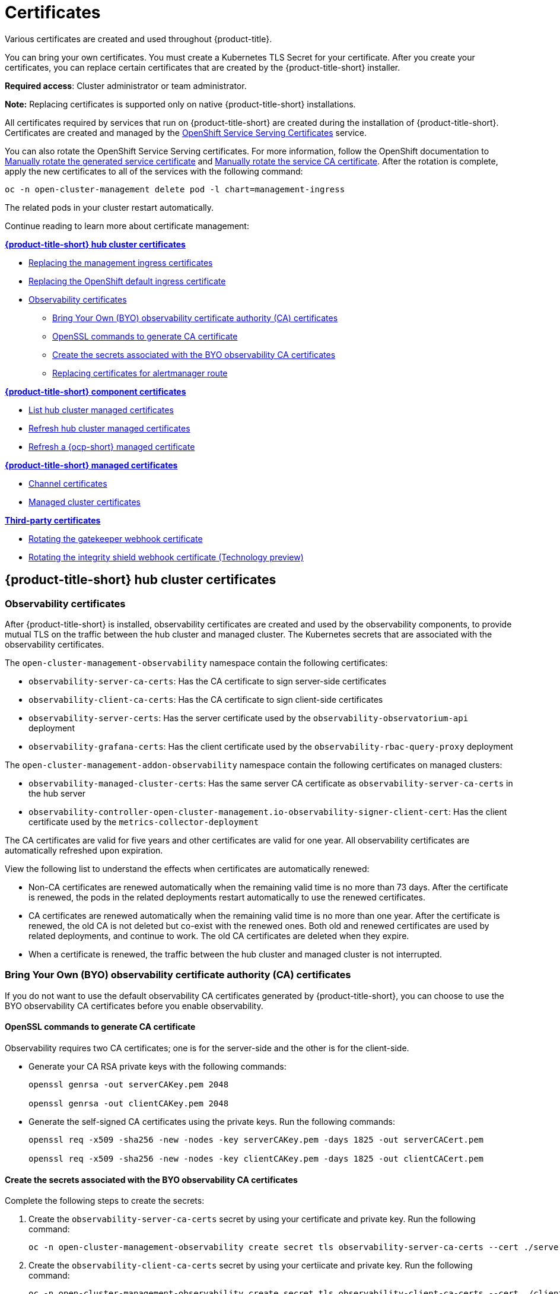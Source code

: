[#certificates]
= Certificates

Various certificates are created and used throughout {product-title}.

You can bring your own certificates. 
You must create a Kubernetes TLS Secret for your certificate.
After you create your certificates, you can replace certain certificates that are created by the {product-title-short} installer.

*Required access*: Cluster administrator or team administrator.

*Note:* Replacing certificates is supported only on native {product-title-short} installations.

All certificates required by services that run on {product-title-short} are created during the installation of {product-title-short}.
Certificates are created and managed by the https://access.redhat.com/documentation/en-us/openshift_container_platform/4.9/html/security_and_compliance/configuring-certificates#add-service-serving[OpenShift Service Serving Certificates] service.

You can also rotate the OpenShift Service Serving certificates. For more information, follow the OpenShift documentation to https://access.redhat.com/documentation/en-us/openshift_container_platform/4.9/html/security_and_compliance/configuring-certificates#rotate-service-serving_service-serving-certificate[Manually rotate the generated service certificate] and https://access.redhat.com/documentation/en-us/openshift_container_platform/4.9/html/security_and_compliance/configuring-certificates#manually-rotate-service-ca_service-serving-certificate[Manually rotate the service CA certificate]. After the rotation is complete, apply the new certificates to all of the services with the following command:

----
oc -n open-cluster-management delete pod -l chart=management-ingress
----

The related pods in your cluster restart automatically. 

Continue reading to learn more about certificate management:
 
*<<acm-certs,{product-title-short} hub cluster certificates>>*

* xref:../governance/cert_mgmt_ingress.adoc#replacing-the-management-ingress-certificates[Replacing the management ingress certificates]
* https://docs.openshift.com/container-platform/4.9/security/certificates/replacing-default-ingress-certificate.html[Replacing the OpenShift default ingress certificate]
* <<observability-certificates,Observability certificates>>
** <<observability-byo-certificates,Bring Your Own (BYO) observability certificate authority (CA) certificates>>
** <<openssl-commands-ca,OpenSSL commands to generate CA certificate>>
** <<create-secrets-byo-certs,Create the secrets associated with the BYO observability CA certificates>>
** <<replacing-cert-alertmanager,Replacing certificates for alertmanager route>>

 
*<<acm-component-cert,{product-title-short} component certificates>>*

* <<list-hub-cluster-managed-certificates,List hub cluster managed certificates>>
* <<refresh-hub-cluster-managed-certificates,Refresh hub cluster managed certificates>>
* <<refresh-ocp-managed-certificate,Refresh a {ocp-short} managed certificate>>


*<<acm-managed-cert,{product-title-short} managed certificates>>*

* <<channel-certificates,Channel certificates>>
* <<managed-cluster-certificates,Managed cluster certificates>>


*<<third-party-cert,Third-party certificates>>*

* <<rotating-the-gatekeeper-webhook-certificate,Rotating the gatekeeper webhook certificate>>
* <<rotating-the-integrity-shield-webhook-certificate,Rotating the integrity shield webhook certificate (Technology preview)>>

[#acm-certs]
== {product-title-short} hub cluster certificates

[#observability-certificates]
=== Observability certificates

After {product-title-short} is installed, observability certificates are created and used by the observability components, to provide mutual TLS on the traffic between the hub cluster and managed cluster. The Kubernetes secrets that are associated with the observability certificates. 

The `open-cluster-management-observability` namespace contain the following certificates:

* `observability-server-ca-certs`: Has the CA certificate to sign server-side certificates
* `observability-client-ca-certs`: Has the CA certificate to sign client-side certificates
* `observability-server-certs`: Has the server certificate used by the `observability-observatorium-api` deployment
* `observability-grafana-certs`: Has the client certificate used by the `observability-rbac-query-proxy` deployment 


The `open-cluster-management-addon-observability` namespace contain the following certificates on managed clusters:

* `observability-managed-cluster-certs`: Has the same server CA certificate as `observability-server-ca-certs` in the hub server
* `observability-controller-open-cluster-management.io-observability-signer-client-cert`: Has the client certificate used by the `metrics-collector-deployment` 


The CA certificates are valid for five years and other certificates are valid for one year. All observability certificates are automatically refreshed upon expiration.

View the following list to understand the effects when certificates are automatically renewed:

* Non-CA certificates are renewed automatically when the remaining valid time is no more than 73 days. After the certificate is renewed, the pods in the related deployments restart automatically to use the renewed certificates.

* CA certificates are renewed automatically when the remaining valid time is no more than one year. After the certificate is renewed, the old CA is not deleted but co-exist with the renewed ones. Both old and renewed certificates are used by related deployments, and continue to work. The old CA certificates are deleted when they expire.

* When a certificate is renewed, the traffic between the hub cluster and managed cluster is not interrupted.

[#observability-byo-certificates]
=== Bring Your Own (BYO) observability certificate authority (CA) certificates

If you do not want to use the default observability CA certificates generated by {product-title-short}, you can choose to use the BYO observability CA certificates before you enable observability.

[#openssl-commands-ca]
==== OpenSSL commands to generate CA certificate

Observability requires two CA certificates; one is for the server-side and the other is for the client-side.

* Generate your CA RSA private keys with the following commands:
+
----
openssl genrsa -out serverCAKey.pem 2048

openssl genrsa -out clientCAKey.pem 2048
----

* Generate the self-signed CA certificates using the private keys. Run the following commands:
+
----
openssl req -x509 -sha256 -new -nodes -key serverCAKey.pem -days 1825 -out serverCACert.pem

openssl req -x509 -sha256 -new -nodes -key clientCAKey.pem -days 1825 -out clientCACert.pem
----

[#create-secrets-byo-certs]
==== Create the secrets associated with the BYO observability CA certificates

Complete the following steps to create the secrets:

. Create the `observability-server-ca-certs` secret by using your certificate and private key. Run the following command:
+
----
oc -n open-cluster-management-observability create secret tls observability-server-ca-certs --cert ./serverCACert.pem --key ./serverCAKey.pem
----

. Create the `observability-client-ca-certs` secret by using your certiicate and private key. Run the following command:
+
----
oc -n open-cluster-management-observability create secret tls observability-client-ca-certs --cert ./clientCACert.pem --key ./clientCAKey.pem
----

[#replacing-cert-alertmanager]
==== Replacing certificates for alertmanager route

You can replace alertmanager certificates by updating the alertmanager route, if you do not want to use the OpenShift default ingress certificate. Complete the following steps:

. Examine the observability certificate with the following command:
+
----
openssl x509  -noout -text -in ./observaility.crt
----

. Change the common name (`CN`) on the certificate to `alertmanager`.

. Change the SAN in the `csr.cnf` configuration file with the hostname for your alertmanager route.

. Create the two following secrets in the `open-cluster-management-observability` namespace. Run the following command:
+
----
oc -n open-cluster-management-observability create secret tls alertmanager-byo-ca --cert ./ca.crt --key ./ca.key

oc -n open-cluster-management-observability create secret tls alertmanager-byo-cert --cert ./ingress.crt --key ./ingress.key
----

For more information, see xref:../governance/cert_mgmt_ingress.adoc#openssl-commands-for-generating-a-certificate[OpenSSL commands for generating a certificate]. If you want to restore the default self-signed certificate for alertmanager route, see xref:../governance/cert_mgmt_ingress.adoc#restore-the-default-self-signed-certificate-for-management-ingress[Restore the default self-signed certificate for management ingress] to delete the two secrets in the `open-cluster-management-observability` namespace.


[#acm-component-cert]
== {product-title-short} component certificates

[#list-hub-cluster-managed-certificates]
=== List hub cluster managed certificates

You can view a list of hub cluster managed certificates that use https://docs.openshift.com/container-platform/4.9/security/certificates/service-serving-certificate.html[OpenShift Service Serving Certificates] service internally. Run the following command to list the certificates: 

----
oc get secret -n open-cluster-management -o custom-columns=Name:.metadata.name,Expiration:.metadata.annotations.service\\.beta\\.openshift\\.io/expiry | grep -v '<none>'
----

*Note*: If observability is enabled, there are additional namespaces where certificates are created.

[#refresh-hub-cluster-managed-certificates]
=== Refresh hub cluster managed certificates 

You can refresh a hub cluster managed certificate by running the command in the <<list-hub-cluster-managed-certificates,List hub cluster managed certificates>> section. When you identify the certificate that you need to refresh, delete the secret that is associated with the certificate. For example, you can delete a secret by running the following command:

----
oc delete secret grc-0c925-grc-secrets -n open-cluster-management
----

*Note*: After you delete the secret, a new one is created. However, you must restart pods that use the secret manually so they can begin to use the new certificate.

[#refresh-ocp-managed-certificate]
=== Refresh a {ocp-short} managed certificate

You can refresh {ocp-short} managed certificates, which are certificates that are used by {product-title-short} webhooks and the proxy server. 

Complete the following steps to refresh {ocp-short} managed certificates:

. Delete the secret that is associated with the {ocp-short} managed certificate by running the following command:
+
----
oc delete secret -n open-cluster-management ocm-webhook-secret
----
+
*Note*: Some services might not have a secret that needs to be deleted.

. Restart the services that are associated with the {ocp-short} managed certificate(s) by running the following command:
+
----
oc delete po -n open-cluster-management ocm-webhook-679444669c-5cg76
----
+
*Important*: There are replicas of many services; each service must be restarted.

View the following table for a summarized list of the pods that contain certificates and whether a secret needs to be deleted prior to restarting the pod:

.Pods that contain {ocp-short} managed certificates
|===
| Service name | Namespace | Sample pod name | Secret name (if applicable)

|  channels-apps-open-cluster-management-webhook-svc
| open-cluster-management
| multicluster-operators-application-8c446664c-5lbfk
|-

| multicluster-operators-application-svc
| open-cluster-management
| multicluster-operators-application-8c446664c-5lbfk
| -

| multiclusterhub-operator-webhook
| open-cluster-management
| multiclusterhub-operator-bfd948595-mnhjc
| -

| ocm-webhook
| open-cluster-management
| ocm-webhook-679444669c-5cg76
| ocm-webhook-secret

| cluster-manager-registration-webhook
| open-cluster-management-hub
| cluster-manager-registration-webhook-fb7b99c-d8wfc
| registration-webhook-serving-cert

| cluster-manager-work-webhook
| open-cluster-management-hub
| cluster-manager-work-webhook-89b8d7fc-f4pv8
| work-webhook-serving-cert
|===

[#acm-managed-cert]
== {product-title-short} managed certificates

[#channel-certificates]
=== Channel certificates

CA certificates can be associated with Git channel that are a part of the {product-title-short} application management. See link:../applications/configuring_git_channel.adoc#using-custom-CA-certificates-for-secure-HTTPS-connection[Using custom CA certificates for a secure HTTPS connection] for more details.

Helm channels allow you to disable certificate validation. Helm channels where certificate validation is disabled, must be configured in development environments. Disabling certificate validation introduces security risks.

[#managed-cluster-certificates]
=== Managed cluster certificates

Certificates are used to authenticate managed clusters with the hub. Therefore, it is important to be aware of troubleshooting scenarios associated with these certificates. View link:../troubleshooting/trouble_cluster_offline_cert.adoc#troubleshooting-imported-clusters-offline-after-certificate-change[Troubleshooting imported clusters offline after certificate change] for more details.  

The managed cluster certificates are refreshed automatically.

[#third-party-cert]
== Third-party certificates

[#rotating-the-gatekeeper-webhook-certificate]
=== Rotating the gatekeeper webhook certificate

Complete the following steps to rotate the gatekeeper webhook certificate:

. Edit the secret that contains the certificate with the following command: 
+
----
oc edit secret -n openshift-gatekeeper-system gatekeeper-webhook-server-cert
----

. Delete the following content in the `data` section: `ca.crt`, `ca.key`, tls.crt`, and `tls.key`.

. Restart the gatekeeper webhook service by deleting the `gatekeeper-controller-manager` pods with the following command:
+
----
oc delete po -n openshift-gatekeeper-system -l control-plane=controller-manager
----

The gatekeeper webhook certificate is rotated. 

[#rotating-the-integrity-shield-webhook-certificate]
=== Rotating the integrity shield webhook certificate (Technology preview)

Complete the following steps to rotate the integrity shield webhook certificate:

. Edit the IntegrityShield custom resource and add the `integrity-shield-operator-system` namespace to the excluded list of namespaces in the `inScopeNamespaceSelector` setting. Run the following command to edit the resource:
+
----
oc edit integrityshield integrity-shield-server -n integrity-shield-operator-system
----

. Delete the secret that contains the integrity shield certificate by running the following command:
+
----
oc delete secret -n integrity-shield-operator-system ishield-server-tls
----

. Delete the operator so that the secret is recreated. Be sure that the operator pod name matches the pod name on your system. Run the following command:
+
----
oc delete po -n integrity-shield-operator-system integrity-shield-operator-controller-manager-64549569f8-v4pz6
----

. Delete the integrity shield server pod to begin using the new certificate with the following command:
+
----
oc delete po -n integrity-shield-operator-system integrity-shield-server-5fbdfbbbd4-bbfbz
----

Use the certificate policy controller to create and manage certificate policies on managed clusters. See xref:../governance/policy_controllers.adoc#policy-controllers[Policy controllers] to learn more about controllers. Return to the xref:../governance/security_intro.adoc#security[Risk and compliance] page for more information.

